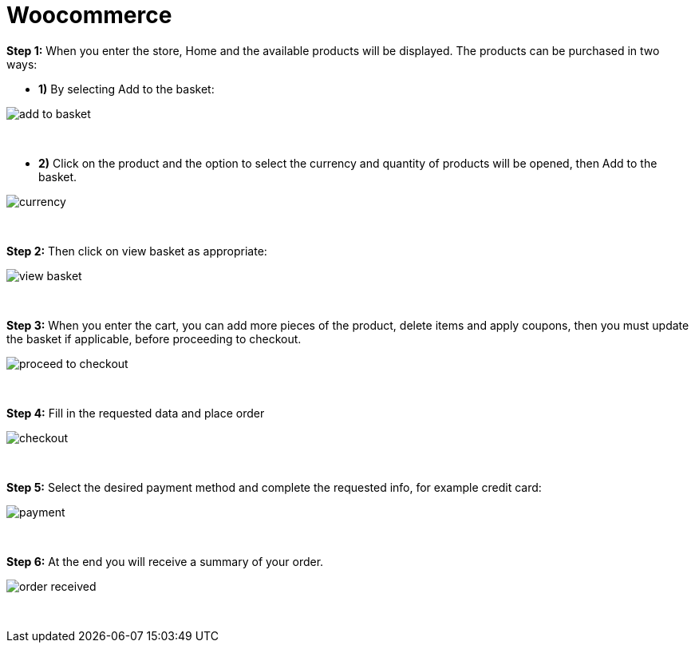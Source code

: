 = Woocommerce

*Step 1:* When you enter the store, Home and the available products will be displayed. The products can be purchased in two ways:

* **1)** By selecting Add to the basket:

image::https://raw.githubusercontent.com/getneteurope/docs/shopplugins/content/images/woocommerce/add_to_basket.PNG[]

{empty} +

* **2)** Click on the product and the option to select the currency and quantity of products will be opened, then Add to the basket.

image::https://raw.githubusercontent.com/getneteurope/docs/shopplugins/content/images/woocommerce/currency.PNG[]

{empty} +

*Step 2:* Then click on view basket as appropriate:
[%hardbreaks]
image::https://raw.githubusercontent.com/getneteurope/docs/shopplugins/content/images/woocommerce/view_basket.PNG[]

{empty} +

*Step 3:* When you enter the cart, you can add more pieces of the product, delete items and apply coupons, then you must update the basket if applicable, before proceeding to checkout.
[%hardbreaks]
image::https://raw.githubusercontent.com/getneteurope/docs/shopplugins/content/images/woocommerce/proceed_to_checkout.PNG[]

{empty} +

*Step 4:* Fill in the requested data and place order
[%hardbreaks]
image::https://raw.githubusercontent.com/getneteurope/docs/shopplugins/content/images/woocommerce/checkout.PNG[]

{empty} +

*Step 5:* Select the desired payment method and complete the requested info, for example credit card:
[%hardbreaks]
image::https://raw.githubusercontent.com/getneteurope/docs/shopplugins/content/images/woocommerce/payment.PNG[]

{empty} +

*Step 6:* At the end you will receive a summary of your order.
[%hardbreaks]
image::https://raw.githubusercontent.com/getneteurope/docs/shopplugins/content/images/woocommerce/order_received.PNG[]

{empty} +

